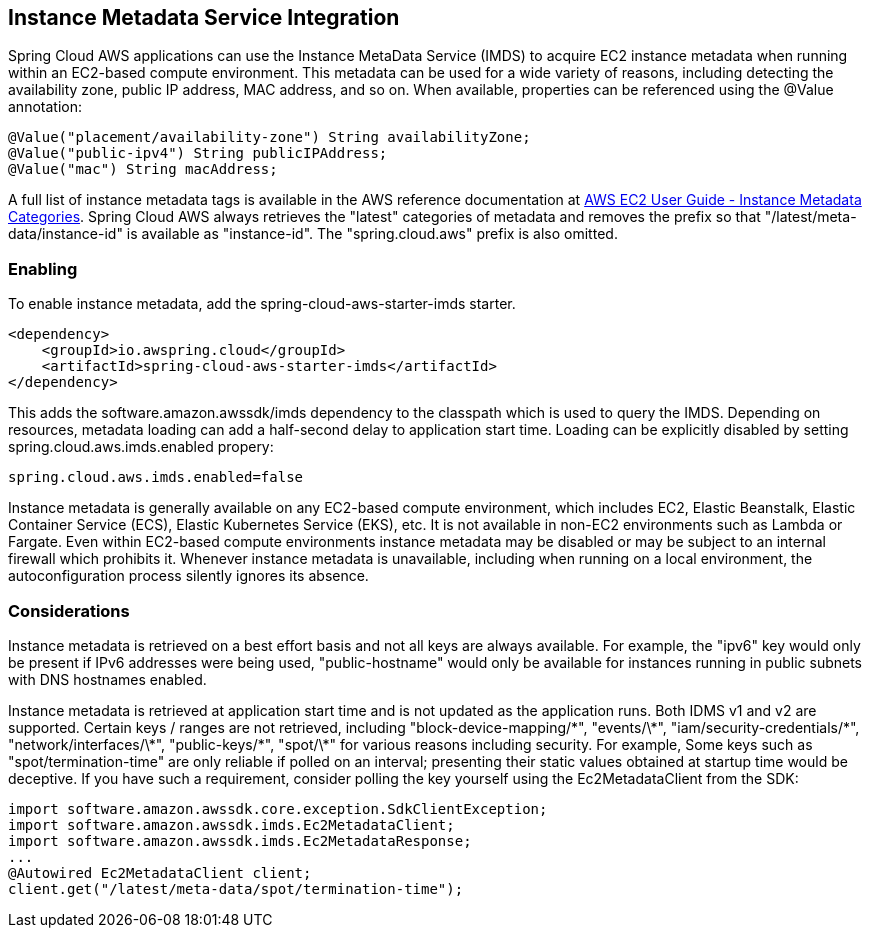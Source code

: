 [#spring-cloud-aws-imds]
== Instance Metadata Service Integration

Spring Cloud AWS applications can use the Instance MetaData Service (IMDS) to acquire EC2 instance metadata when running within an EC2-based compute environment.  This metadata can be used for a wide variety of reasons, including detecting the availability zone, public IP address, MAC address, and so on.  When available, properties can be referenced using the @Value annotation:

[source,java]
----
@Value("placement/availability-zone") String availabilityZone;
@Value("public-ipv4") String publicIPAddress;
@Value("mac") String macAddress;
----

A full list of instance metadata tags is available in the AWS reference documentation at link:https://docs.aws.amazon.com/AWSEC2/latest/UserGuide/instancedata-data-categories.html[AWS EC2 User Guide - Instance Metadata Categories]. Spring Cloud AWS always retrieves the "latest" categories of metadata and removes the prefix so that "/latest/meta-data/instance-id" is available as "instance-id".  The "spring.cloud.aws" prefix is also omitted. 

=== Enabling

To enable instance metadata, add the spring-cloud-aws-starter-imds starter.  

[source,xml]
----
<dependency>
    <groupId>io.awspring.cloud</groupId>
    <artifactId>spring-cloud-aws-starter-imds</artifactId>
</dependency>
----

This adds the software.amazon.awssdk/imds dependency to the classpath which is used to query the IMDS.  Depending on resources, metadata loading can add a half-second delay to application start time.  Loading can be explicitly disabled by setting spring.cloud.aws.imds.enabled propery:  

[source,properties]
----
spring.cloud.aws.imds.enabled=false
----

Instance metadata is generally available on any EC2-based compute environment, which includes EC2, Elastic Beanstalk, Elastic Container Service (ECS), Elastic Kubernetes Service (EKS), etc.  It is not available in non-EC2 environments such as Lambda or Fargate.  Even within EC2-based compute environments instance metadata may be disabled or may be subject to an internal firewall which prohibits it.  Whenever instance metadata is unavailable, including when running on a local environment, the autoconfiguration process silently ignores its absence.

=== Considerations

Instance metadata is retrieved on a best effort basis and not all keys are always available.  For example, the "ipv6" key would only be present if IPv6 addresses were being used, "public-hostname" would only be available for instances running in public subnets with DNS hostnames enabled.

Instance metadata is retrieved at application start time and is not updated as the application runs.  Both IDMS v1 and v2 are supported.  Certain keys / ranges are not retrieved, including "block-device-mapping/\*", "events/\*", "iam/security-credentials/\*", "network/interfaces/\*", "public-keys/\*", "spot/\*" for various reasons including security.  For example, Some keys such as "spot/termination-time" are only reliable if polled on an interval; presenting their static values obtained at startup time would be deceptive.  If you have such a requirement, consider polling the key yourself using the Ec2MetadataClient from the SDK: 

[source,java]
----
import software.amazon.awssdk.core.exception.SdkClientException;
import software.amazon.awssdk.imds.Ec2MetadataClient;
import software.amazon.awssdk.imds.Ec2MetadataResponse;
...
@Autowired Ec2MetadataClient client;
client.get("/latest/meta-data/spot/termination-time");
----

